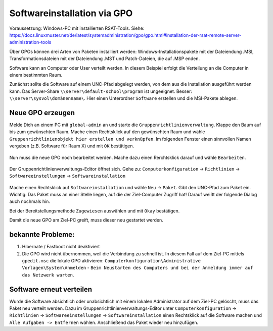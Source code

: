 Softwareinstallation via GPO
============================

.. sectionauthor:: `@michael_kohls <https://ask.linuxmuster.net/u/michael_kohls>`_

Voraussetzung: Windows-PC mit installierten RSAT-Tools. Siehe: https://docs.linuxmuster.net/de/latest/systemadministration/gpo/gpo.html#installation-der-rsat-remote-server-administration-tools

Über GPOs können drei Arten von Paketen installiert werden: Windows-Installationspakete mit der Dateiendung .MSI, Transformationsdateien mit der Dateiendung .MST und Patch-Dateien, die auf .MSP enden.

Software kann an Computer oder User verteilt werden. In diesem Beispiel erfolgt die Verteilung an die Computer in einem bestimmten Raum.

Zunächst sollte die Software auf einem UNC-Pfad abgelegt werden, von dem aus die Installation ausgeführt werden kann. Das Server-Share ``\\server\default-school\program`` ist ungeeignet. Besser: ``\\server\sysvol\domänenname\``. Hier einen Unterordner ``Software`` erstellen und die MSI-Pakete ablegen.

Neue GPO erzeugen
-----------------

Melde Dich an einem PC mit ``global-admin`` an und starte die ``Gruppenrichtlinienverwaltung``. Klappe den Baum auf bis zum gewünschten Raum. Mache einen Rechtsklick auf den gewünschten Raum und wähle ``Gruppenrichtlinienobjekt hier erstellen und verknüpfen``. Im folgenden Fenster einen sinnvollen Namen vergeben (z.B. Software für Raum X) und mit ``OK`` bestätigen.

    .. image:: media/01-gpmc.png
        :alt: Gruppenrichtlinienverwaltung
        :align: center
        
Nun muss die neue GPO noch bearbeitet werden. Mache dazu einen Rerchtsklick darauf und wähle ``Bearbeiten``.

   .. image:: media/02-gpmc.png
        :alt: Gruppenrichtlinienverwaltung
        :align: center


Der Gruppenrichtlinienverwaltungs-Editor öffnet sich. Gehe zu: ``Computerkonfiguration`` -> ``Richtlinien`` -> ``Softwareeinstellungen`` -> ``Softwareinstallation``

   .. image:: media/03-gpmc-edit.png
        :alt: Gruppenrichtlinienverwaltungs-Editor
        :align: center

Mache einen Rechtsklick auf ``Softwareinstallation`` und wähle ``Neu`` -> ``Paket``. Gibt den UNC-Pfad zum Paket ein. Wichtig: Das Paket muss an einer Stelle liegen, auf die der Ziel-Computer Zugriff hat! Darauf weißt der folgende Dialog auch nochmals hin.

Bei der Bereitstellungsmethode ``Zugewiesen`` auswählen und mit ``Okay`` bestätigen. 

Damit die neue GPO am Ziel-PC greift, muss dieser neu gestartet werden. 

bekannte Probleme:
------------------

1) Hibernate / Fastboot nicht deaktiviert

2) Die GPO wird nicht übernommen, weil die Verbindung zu schnell ist. In diesem Fall auf dem Ziel-PC mittels ``gpedit.msc`` die lokale GPO aktivieren: ``Computerkonfiguration\Administrative Vorlagen\System\Anmelden`` - ``Beim Neustarten des Computers und bei der Anmeldung immer auf das Netzwerk warten``.

Software erneut verteilen
-------------------------

Wurde die Software absichtlich oder unabsichtlich mit einem lokalen Administrator auf dem Ziel-PC gelöscht, muss das Paket neu verteilt werden. Dazu im Gruppenrichtlinienverwaltungs-Editor unter ``Computerkonfiguration`` -> ``Richtlinien`` -> ``Softwareeinstellungen`` -> ``Softwareinstallation`` einen Rechtsklick auf die Software machen und ``Alle Aufgaben -> Entfernen`` wählen. Anschließend das Paket wieder neu hinzufügen.

